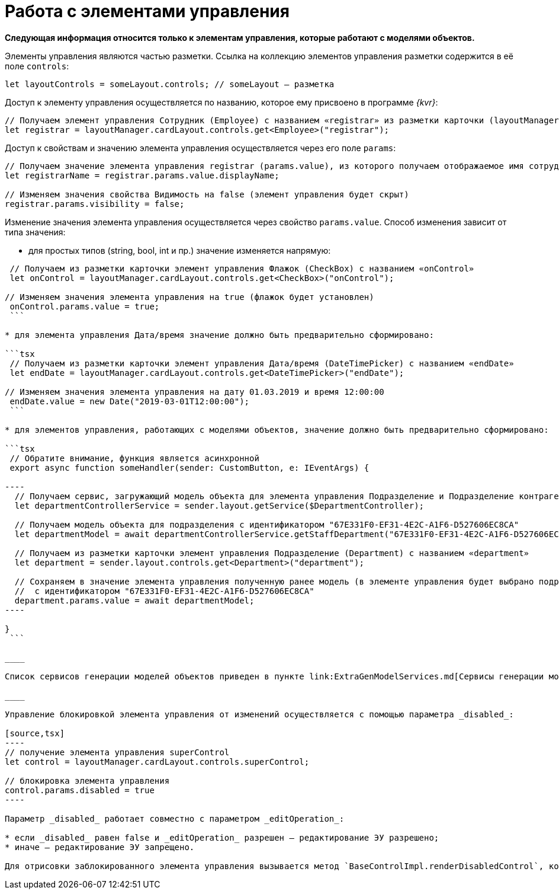 = Работа с элементами управления

*Следующая информация относится только к элементам управления, которые работают с моделями объектов.*

Элементы управления являются частью разметки. Ссылка на коллекцию элементов управления разметки содержится в её поле `controls`:

[source,tsx]
----
let layoutControls = someLayout.controls; // someLayout – разметка

----

Доступ к элементу управления осуществляется по названию, которое ему присвоено в программе _{kvr}_:

[source,tsx]
----
// Получаем элемент управления Сотрудник (Employee) с названием «registrar» из разметки карточки (layoutManager.cardLayout)
let registrar = layoutManager.cardLayout.controls.get<Employee>("registrar");

----

Доступ к свойствам и значению элемента управления осуществляется через его поле `params`:

[source,tsx]
----
// Получаем значение элемента управления registrar (params.value), из которого получаем отображаемое имя сотрудника (displayName)
let registrarName = registrar.params.value.displayName;

// Изменяем значения свойства Видимость на false (элемент управления будет скрыт)
registrar.params.visibility = false;

----

Изменение значения элемента управления осуществляется через свойство `params.value`. Способ изменения зависит от типа значения:

* для простых типов (string, bool, int и пр.) значение изменяется напрямую:

```tsx
 // Получаем из разметки карточки элемент управления Флажок (CheckBox) с названием «onControl»
 let onControl = layoutManager.cardLayout.controls.get<CheckBox>("onControl");

// Изменяем значения элемента управления на true (флажок будет установлен)
 onControl.params.value = true;
 ```

* для элемента управления Дата/время значение должно быть предварительно сформировано:

```tsx
 // Получаем из разметки карточки элемент управления Дата/время (DateTimePicker) с названием «endDate»
 let endDate = layoutManager.cardLayout.controls.get<DateTimePicker>("endDate");

// Изменяем значения элемента управления на дату 01.03.2019 и время 12:00:00
 endDate.value = new Date("2019-03-01T12:00:00");
 ```

* для элементов управления, работающих с моделями объектов, значение должно быть предварительно сформировано:

```tsx
 // Обратите внимание, функция является асинхронной
 export async function someHandler(sender: CustomButton, e: IEventArgs) {

----
  // Получаем сервис, загружающий модель объекта для элемента управления Подразделение и Подразделение контрагента
  let departmentControllerService = sender.layout.getService($DepartmentController);

  // Получаем модель объекта для подразделения с идентификатором "67E331F0-EF31-4E2C-A1F6-D527606EC8CA" 
  let departmentModel = await departmentControllerService.getStaffDepartment("67E331F0-EF31-4E2C-A1F6-D527606EC8CA");

  // Получаем из разметки карточки элемент управления Подразделение (Department) с названием «department»
  let department = sender.layout.controls.get<Department>("department");

  // Сохраняем в значение элемента управления полученную ранее модель (в элементе управления будет выбрано подразделение
  //  с идентификатором "67E331F0-EF31-4E2C-A1F6-D527606EC8CA"
  department.params.value = await departmentModel;
----

}
 ```

____

Список сервисов генерации моделей объектов приведен в пункте link:ExtraGenModelServices.md[Сервисы генерации моделей объектов].

____

Управление блокировкой элемента управления от изменений осуществляется с помощью параметра _disabled_:

[source,tsx]
----
// получение элемента управления superControl
let control = layoutManager.cardLayout.controls.superControl;

// блокировка элемента управления
control.params.disabled = true
----

Параметр _disabled_ работает совместно с параметром _editOperation_:

* если _disabled_ равен false и _editOperation_ разрешен – редактирование ЭУ разрешено;
* иначе – редактирование ЭУ запрещено.

Для отрисовки заблокированного элемента управления вызывается метод `BaseControlImpl.renderDisabledControl`, который может быть переопределён, если требуется собственная реализация отрисовки заблокированного элемента управления.